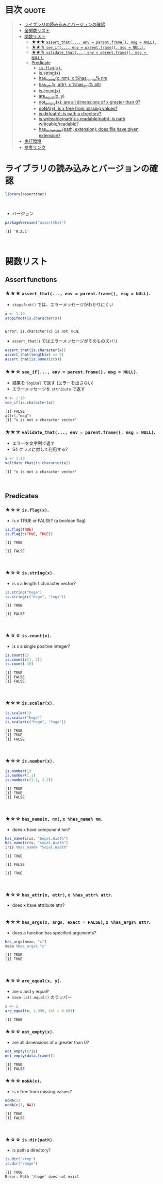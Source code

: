 #+STARTUP: folded indent
#+PROPERTY: header-args:R :results output :session *R:assertthat*

* ~{assertthat}~: User friendly assertions for R                     :noexport:

~{assertthat}~ は、R のアサーションを行うパッケージ。 ~base::stopifnot()~ を置き換える機能を提供。

- ~stopifnot()~ よりもわかりやすいエラーメッセージを出力
- 
\\

* 目次                                                                :quote:
#+BEGIN_QUOTE
- [[#ライブラリの読み込みとバージョンの確認][ライブラリの読み込みとバージョンの確認]]
- [[#全関数リスト][全関数リスト]]
- [[#関数リスト][関数リスト]]
  - [[#-assert_that-env--parentframe-msg--null][★★★ ~assert_that(..., env = parent.frame(), msg = NULL)~.]]
  - [[#-see_if-env--parentframe-msg--null][★★☆ ~see_if(..., env = parent.frame(), msg = NULL)~.]]
  - [[#-validate_that-env--parentframe-msg--null][★★☆ ~validate_that(..., env = parent.frame(), msg = NULL)~.]]
  - [[#predicate][Predicate]]
    - [[#isflagx][~is.flag(x)~.]]
    - [[#isstringx][is.string(x)]]
    - [[#has_namex-nm-x-has_name-nm][has_name(x, nm), x %has_name% nm]]
    - [[#has_attrx-attr-x-has_attr-attr][has_attr(x, attr), x %has_attr% attr]]
    - [[#iscountx][is.count(x)]]
    - [[#are_equalx-y][are_equal(x, y)]]
    - [[#not_emptyx-are-all-dimensions-of-x-greater-than-0][not_empty(x): are all dimensions of x greater than 0?]]
    - [[#nonax-is-x-free-from-missing-values][noNA(x): is x free from missing values?]]
    - [[#isdirpath-is-path-a-directory][is.dir(path): is path a directory?]]
    - [[#iswriteablepathisreadablepath-is-path-writeablereadable][is.writeable(path)/is.readable(path): is path writeable/readable?]]
    - [[#has_extensionpath-extension-does-file-have-given-extension][has_extension(path, extension): does file have given extension?]]
- [[#実行環境][実行環境]]
- [[#参考リンク][参考リンク]]
#+END_QUOTE

* ライブラリの読み込みとバージョンの確認

#+begin_src R :results silent
library(assertthat)
#+end_src
\\

- バージョン
#+begin_src R :results output :exports both
packageVersion("assertthat")
#+end_src

#+RESULTS:
: [1] ‘0.2.1’
\\

* 関数リスト
** Assert functions
*** ★★★ ~assert_that(..., env = parent.frame(), msg = NULL)~.
     
- ~stopifnot()~ では、エラーメッセージがわかりにくい
#+begin_src R :exports both
x <- 1:10
stopifnot(is.character(x))
#+end_src

#+RESULTS:
: 
: Error: is.character(x) is not TRUE

- ~assert_that()~ ではエラーメッセージがそのものズバリ
#+begin_src R
assert_that(is.character(x))
assert_that(length(x) == 5)
assert_that(is.numeric(x))
#+end_src

#+RESULTS:
: Error: x is not a character vector
: 
: Error: length(x) not equal to 5
: 
: [1] TRUE

*** ★★☆ ~see_if(..., env = parent.frame(), msg = NULL)~.

- 結果を ~logical~ で返す (エラーを出さない)
- エラーメッセージを ~attribute~ で返す
#+begin_src R :exports both
x <- 1:10
see_if(is.character(x))
#+end_src

#+RESULTS:
: [1] FALSE
: attr(,"msg")
: [1] "x is not a character vector"

*** ★★☆ ~validate_that(..., env = parent.frame(), msg = NULL)~.

- エラーを文字列で返す
- S4 クラスに対して利用する? 
#+begin_src R :exports both
x <- 1:10
validate_that(is.character(x))
#+end_src

#+RESULTS:
: [1] "x is not a character vector"
\\

** Predicates
*** ★☆☆ ~is.flag(x)~.

- is x TRUE or FALSE? (a boolean flag)
#+begin_src R :exports both
is.flag(TRUE)
is.flag(c(TRUE, TRUE))
#+end_src

#+RESULTS:
: [1] TRUE
: 
: [1] FALSE
\\

*** ★☆☆ ~is.string(x)~.

- is x a length 1 character vector?
#+begin_src R :exports both
is.string("hoge")
is.string(c("hoge", "fuga"))
#+end_src

#+RESULTS:
: [1] TRUE
: 
: [1] FALSE
\\

*** ★☆☆ ~is.count(x)~.

- is x a single positive integer?
#+begin_src R :exports both
is.count(1)
is.count(c(1, 2))
is.count(-10)
#+end_src

#+RESULTS:
: [1] TRUE
: [1] FALSE
: [1] FALSE
\\

*** ★☆☆ ~is.scalar(x)~.

#+begin_src R :exports both
is.scalar(1)
is.scalar("hoge")
is.scalar(c("hoge", "fuga"))
#+end_src

#+RESULTS:
: [1] TRUE
: [1] TRUE
: [1] FALSE
\\

*** ★☆☆ ~is.number(x)~.

#+begin_src R :exports both
is.number(1)
is.number(1.1)
is.number(c(1.1, 2.2))
#+end_src

#+RESULTS:
: [1] TRUE
: [1] TRUE
: [1] FALSE
\\

*** ★☆☆ ~has_name(x, nm)~, ~x %has_name% nm~.

- does x have component nm?
#+begin_src R :exports both
has_name(iris, "Sepal.Width")
has_name(iris, "sepal.Width")
iris %has_name% "Sepal.Width"
#+end_src

#+RESULTS:
: [1] TRUE
: 
: [1] FALSE
: 
: [1] TRUE
\\

*** ★☆☆ ~has_attr(x, attr)~, ~x %has_attr% attr~.

- does x have attribute attr?
#+begin_src R :exports both
#+end_src

*** ★☆☆ ~has_args(x, args, exact = FALSE)~, ~x %has_args% attr~.

- does a function has specified arguments?
#+begin_src R :exports both
has_args(mean, "x")
mean %has_args% "x"
#+end_src

#+RESULTS:
: [1] TRUE
: [1] TRUE
\\

*** ★☆☆ ~are_equal(x, y)~.

- are x and y equal?
- ~base::all.equal()~ のラッパー
#+begin_src R :exports both
x <- 2
are_equal(x, 1.999, tol = 0.001)
#+end_src

#+RESULTS:
: [1] TRUE

*** ★☆☆ ~not_empty(x)~.

- are all dimensions of x greater than 0?
#+begin_src R :exports both
not_empty(iris)
not_empty(data.frame())
#+end_src

#+RESULTS:
: [1] TRUE
: [1] FALSE

*** ★☆☆ ~noNA(x)~.

- is x free from missing values?
#+begin_src R :exports both
noNA(1)
noNA(c(1, NA))
#+end_src

#+RESULTS:
: [1] TRUE
: [1] FALSE
\\

*** ★☆☆ ~is.dir(path)~.

- is path a directory?
#+begin_src R :exports both
is.dir("/tmp")
is.dir("/hoge")
#+end_src

#+RESULTS:
: [1] TRUE
: Error: Path '/hoge' does not exist
\\

*** ★☆☆ ~is.writeable(path)~, ~is.readable(path)~.

- is path writeable/readable?
#+begin_src R :exports both
is.writeable("/home/shun")
is.writeable("/root")
#+end_src

#+RESULTS:
: [1] TRUE
: [1] FALSE
\\

*** ★☆☆ ~has_extension(path, extension)~.

- does file have given extension?
#+begin_src R :exports both
file <- "/home/shun/.secret.R"
has_extension(file, "R")
#+end_src

#+RESULTS:
: [1] TRUE

* 実行環境

#+begin_src R :results output :exports both
sessionInfo()
#+end_src

#+RESULTS:
#+begin_example
R version 3.6.1 (2019-07-05)
Platform: x86_64-pc-linux-gnu (64-bit)
Running under: Ubuntu 18.04.3 LTS

Matrix products: default
BLAS:   /usr/lib/x86_64-linux-gnu/blas/libblas.so.3.7.1
LAPACK: /usr/lib/x86_64-linux-gnu/lapack/liblapack.so.3.7.1

locale:
 [1] LC_CTYPE=en_US.UTF-8       LC_NUMERIC=C              
 [3] LC_TIME=en_US.UTF-8        LC_COLLATE=en_US.UTF-8    
 [5] LC_MONETARY=en_US.UTF-8    LC_MESSAGES=en_US.UTF-8   
 [7] LC_PAPER=en_US.UTF-8       LC_NAME=C                 
 [9] LC_ADDRESS=C               LC_TELEPHONE=C            
[11] LC_MEASUREMENT=en_US.UTF-8 LC_IDENTIFICATION=C       

attached base packages:
[1] stats     graphics  grDevices utils     datasets  methods   base     

other attached packages:
[1] assertthat_0.2.1

loaded via a namespace (and not attached):
[1] compiler_3.6.1 tools_3.6.1    pacman_0.5.1
#+end_example
\\

* 参考リンク

- [[https://cran.r-project.org/web/packages/assertthat/index.html][CRAN]]
- [[https://cran.r-project.org/web/packages/assertthat/assertthat.pdf][Reference Manual]]
- [[https://github.com/hadley/assertthat][Github Repo]]
- Blog
  - [[https://notchained.hatenablog.com/entry/2015/03/22/140656][Rでアサートする系のパッケージ：ensurer, assertthat, assertr@Technically, technophobic.]]
